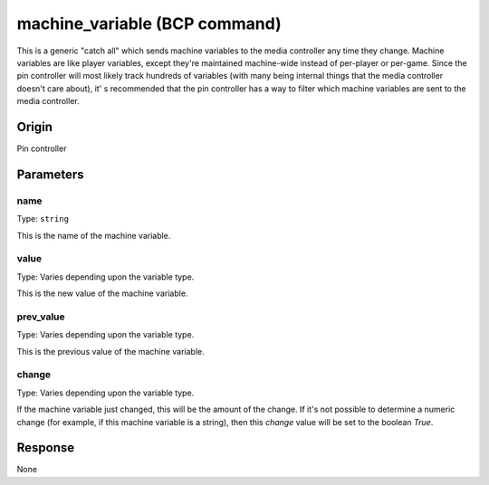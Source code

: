 machine_variable (BCP command)
==============================

This is a generic "catch all" which sends machine variables to the media controller any time they
change. Machine variables are like player variables, except they're maintained machine-wide
instead of per-player or per-game. Since the pin controller will most likely track hundreds of
variables (with many being internal things that the media controller doesn't care about), it'
s recommended that the pin controller has a way to filter which machine variables are
sent to the media controller.

Origin
------
Pin controller

Parameters
----------

name
~~~~
Type: ``string``

This is the name of the machine variable.

value
~~~~~
Type: Varies depending upon the variable type.

This is the new value of the machine variable.

prev_value
~~~~~~~~~~
Type: Varies depending upon the variable type.

This is the previous value of the machine variable.

change
~~~~~~
Type: Varies depending upon the variable type.

If the machine variable just changed, this will be the amount of the change. If it's not possible
to determine a numeric change (for example, if this machine variable is a string), then this
*change* value will be set to the boolean *True*.

Response
--------
None
